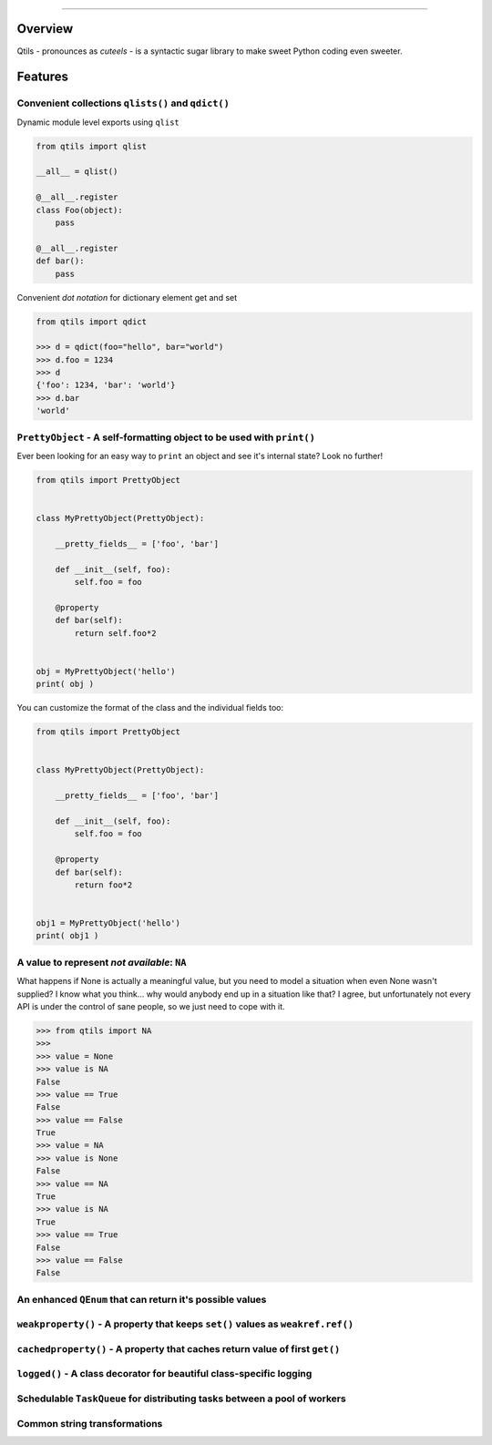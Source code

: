 
.. image:: qtils-logo.png


------



Overview
===========

Qtils - pronounces as `cuteels` - is a syntactic sugar library to make sweet Python coding even sweeter.



Features 
===========


Convenient collections ``qlists()`` and ``qdict()``
-----------------------------------------------------

Dynamic module level exports using ``qlist``

.. code-block:: python

    from qtils import qlist

    __all__ = qlist()

    @__all__.register
    class Foo(object):
        pass

    @__all__.register
    def bar():
        pass


Convenient `dot notation` for dictionary element get and set


.. code-block:: python

    from qtils import qdict

    >>> d = qdict(foo="hello", bar="world")
    >>> d.foo = 1234
    >>> d
    {'foo': 1234, 'bar': 'world'}
    >>> d.bar
    'world'



``PrettyObject`` - A self-formatting object to be used with ``print()``
--------------------------------------------------------------------------

Ever been looking for an easy way to ``print`` an object and see it's internal state? Look no further!

.. code-block:: python

    from qtils import PrettyObject


    class MyPrettyObject(PrettyObject):

        __pretty_fields__ = ['foo', 'bar']

        def __init__(self, foo):
            self.foo = foo

        @property
        def bar(self):
            return self.foo*2


    obj = MyPrettyObject('hello')
    print( obj )


You can customize the format of the class and the individual fields too:


.. code-block:: python

    from qtils import PrettyObject


    class MyPrettyObject(PrettyObject):

        __pretty_fields__ = ['foo', 'bar']

        def __init__(self, foo):
            self.foo = foo

        @property
        def bar(self):
            return foo*2


    obj1 = MyPrettyObject('hello')
    print( obj1 )




A value to represent `not available`: ``NA``
---------------------------------------------------------------------------------------

What happens if None is actually a meaningful value, but you need to model a situation when even None 
wasn't supplied? I know what you think... why would anybody end up in a situation like that? I agree, but 
unfortunately not every API is under the control of sane people, so we just need to cope with it.


.. code-block:: python

    >>> from qtils import NA
    >>> 
    >>> value = None
    >>> value is NA
    False
    >>> value == True
    False
    >>> value == False
    True
    >>> value = NA
    >>> value is None
    False
    >>> value == NA
    True
    >>> value is NA
    True
    >>> value == True
    False
    >>> value == False
    False



An enhanced ``QEnum`` that can return it's possible values
-----------------------------------------------------------





``weakproperty()`` - A property that keeps ``set()`` values as ``weakref.ref()``
------------------------------------------------------------------------------



``cachedproperty()`` - A property that caches return value of first ``get()``
----------------------------------------------------------------------------



``logged()`` - A class decorator for beautiful class-specific logging
---------------------------------------------------------------------



Schedulable ``TaskQueue`` for distributing tasks between a pool of workers
--------------------------------------------------------------------------




Common string transformations
-------------------------------




